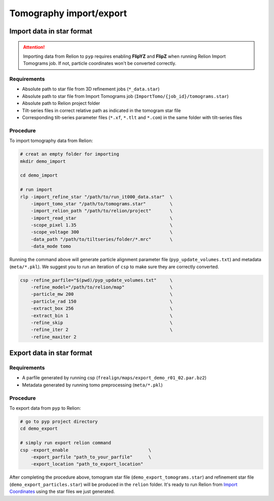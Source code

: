 ########################
Tomography import/export
########################

Import data in star format
==========================


.. attention::
    Importing data from Relion to ``pyp`` requires enabling **FlipYZ** and **FlipZ** when running Relion Import Tomograms job. If not, particle coordinates won't be converted correctly. 

Requirements
------------

- Absolute path to star file from 3D refinement jobs (``*_data.star``)
- Absolute path to star file from Import Tomograms job (``ImportTomo/{job_id}/tomograms.star``)
- Absolute path to Relion project folder
- Tilt-series files in correct relative path as indicated in the tomogram star file
- Corresponding tilt-series parameter files (``*.xf``, ``*.tlt`` and ``*.com``) in the same folder with tilt-series files

.. note::
    :title:: Notes
    * ``*.xf, *.tlt`` are alignment parameters, which are required for each tilt-series.
    * ``*.com`` is optional. If they are not present, we would assume **NO** x or z shift applied to the tomograms. This might affect the outcome of particle coordinate conversion.


Procedure
---------

To import tomography data from Relion:

.. code-block:: bash

    # creat an empty folder for importing
    mkdir demo_import

    cd demo_import

    # run import
    rlp -import_refine_star "/path/to/run_it000_data.star"  \
        -import_tomo_star "/path/to/tomograms.star"         \
        -import_relion_path "/path/to/relion/project"       \
        -import_read_star                                   \
        -scope_pixel 1.35                                   \
        -scope_voltage 300                                  \
        -data_path "/path/to/tiltseries/folder/*.mrc"       \
        -data_mode tomo


Running the command above will generate particle alignment parameter file (``pyp_update_volumes.txt``) and metadata (``meta/*.pkl``).
We suggest you to run an iteration of ``csp`` to make sure they are correctly converted.

.. code-block:: bash

    csp -refine_parfile="$(pwd)/pyp_update_volumes.txt"     \
        -refine_model="/path/to/relion/map"                 \
        -particle_mw 200                                    \
        -particle_rad 150                                   \
        -extract_box 256                                    \
        -extract_bin 1                                      \
        -refine_skip                                        \
        -refine_iter 2                                      \
        -refine_maxiter 2


Export data in star format
==========================

Requirements
------------

- A parfile generated by running csp (``frealign/maps/export_demo_r01_02.par.bz2``)
- Metadata generated by running tomo preprocessing (``meta/*.pkl``)

Procedure
---------

To export data from ``pyp`` to Relion:

.. code-block:: bash

    # go to pyp project directory
    cd demo_export

    # simply run export relion command
    csp -export_enable                              \
        -export_parfile "path_to_your_parfile"      \
        -export_location "path_to_export_location"

After completing the procedure above, tomogram star file (``demo_export_tomograms.star``) and refinement star file (``demo_export_particles.star``) will be produced in the ``relion`` folder.
It's ready to run Relion from `Import Coordinates <https://relion.readthedocs.io/en/release-4.0/STA_tutorial/ImportCoords.html>`_ using the star files we just generated.


